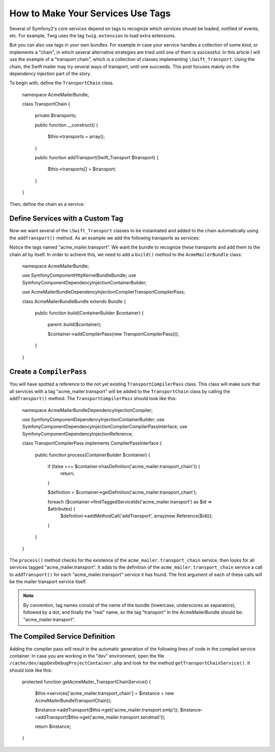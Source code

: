 How to Make Your Services Use Tags
==================================

Several of Symfony2's core services depend on tags to recognize which services 
should be loaded, notified of events, etc. For example, Twig uses the tag 
``twig.extension`` to load extra extensions.

But you can also use tags in your own bundles. For example in case your service  
handles a collection of some kind, or implements a "chain", in which several alternative 
strategies are tried until one of them is successful. In this article I will use the example 
of a "transport chain", which is a collection of classes implementing ``\Swift_Transport``. 
Using the chain, the Swift mailer may try several ways of transport, until one succeeds. 
This post focuses mainly on the dependency injection part of the story.

To begin with, define the ``TransportChain`` class.

    namespace Acme\MailerBundle;
    
    class TransportChain
    {
        private $transports;
    
        public function __construct()
        {
            $this->transports = array();
        }
    
        public function addTransport(\Swift_Transport  $transport)
        {
            $this->transports[] = $transport;
        }
    }

Then, define the chain as a service:

.. configuration-block::

    .. code-block:: yaml

        # src/Acme/MailerBundle/Resources/config/services.yml
        parameters:
            acme_mailer.transport_chain.class: Acme\MailerBundle\TransportChain
        
        services:
            acme_mailer.transport_chain:
                class: %acme_mailer.transport_chain.class%

    .. code-block:: xml

        <!-- src/Acme/MailerBundle/Resources/config/services.xml -->

        <parameters>
            <parameter key="acme_mailer.transport_chain.class">Acme\MailerBundle\TransportChain</parameter>
        </parameters>
    
        <services>
            <service id="acme_mailer.transport_chain" class="%acme_mailer.transport_chain.class%" />
        </services>
        
    .. code-block:: php
    
        // src/Acme/MailerBundle/Resources/config/services.php
        use Symfony\Component\DependencyInjection\Definition;
        
        $container->setParameter('acme_mailer.transport_chain.class', 'Acme\MailerBundle\TransportChain');
        
        $container->setDefinition('acme_mailer.transport_chain', new Definition('%acme_mailer.transport_chain.class%'));

Define Services with a Custom Tag
---------------------------------

Now we want several of the ``\Swift_Transport`` classes to be instantiated and added to the chain 
automatically using the ``addTransport()`` method. As an example we add the following transports 
as services:

.. configuration-block::

    .. code-block:: yaml

        # src/Acme/MailerBundle/Resources/config/services.yml
        services:
            acme_mailer.transport.smtp:
                class: \Swift_SmtpTransport
                arguments:
                    - %mailer_host%
                tags:
                    -  { name: acme_mailer.transport }
            acme_mailer.transport.sendmail:
                class: \Swift_SendmailTransport
                tags:
                    -  { name: acme_mailer.transport }
    
    .. code-block:: xml

        <!-- src/Acme/MailerBundle/Resources/config/services.xml -->
        <service id="acme_mailer.transport.smtp" class="\Swift_SmtpTransport">
            <argument>%mailer_host%</argument>
            <tag name="acme_mailer.transport" />
        </service>
    
        <service id="acme_mailer.transport.sendmail" class="\Swift_SendmailTransport">
            <tag name="acme_mailer.transport" />
        </service>
        
    .. code-block:: php
    
        // src/Acme/MailerBundle/Resources/config/services.php
        use Symfony\Component\DependencyInjection\Definition;
        
        $definitionSmtp = new Definition('\Swift_SmtpTransport', array('%mailer_host%'));
        $definitionSmtp->addTag('acme_mailer.transport');
        $container->setDefinition('acme_mailer.transport.smtp', $definitionSmtp);
        
        $definitionSendmail = new Definition('\Swift_SendmailTransport');
        $definitionSendmail->addTag('acme_mailer.transport');
        $container->setDefinition('acme_mailer.transport.sendmail', $definitionSendmail);

Notice the tags named "acme_mailer.transport". We want the bundle to recognize these transports 
and add them to the chain all by itself. In order to achieve this, we need to 
add a ``build()`` method to the ``AcmeMailerBundle`` class:

    namespace Acme\MailerBundle;
    
    use Symfony\Component\HttpKernel\Bundle\Bundle;
    use Symfony\Component\DependencyInjection\ContainerBuilder;
    
    use Acme\MailerBundle\DependencyInjection\Compiler\TransportCompilerPass;
    
    class AcmeMailerBundleBundle extends Bundle
    {
        public function build(ContainerBuilder $container)
        {
            parent::build($container);
    
            $container->addCompilerPass(new TransportCompilerPass());
        }
    }

Create a ``CompilerPass``
-------------------------

You will have spotted a reference to the not yet existing ``TransportCompilerPass`` class. 
This class will make sure that all services with a tag "acme_mailer.transport" will be added to 
the ``TransportChain`` class by calling the ``addTransport()`` method. 
The ``TransportCompilerPass`` should look like this:

    namespace Acme\MailerBundle\DependencyInjection\Compiler;
    
    use Symfony\Component\DependencyInjection\ContainerBuilder;
    use Symfony\Component\DependencyInjection\Compiler\CompilerPassInterface;
    use Symfony\Component\DependencyInjection\Reference;
    
    class TransportCompilerPass implements CompilerPassInterface
    {
        public function process(ContainerBuilder $container)
        {
            if (false === $container->hasDefinition('acme_mailer.transport_chain')) {
                return;
            }
    
            $definition = $container->getDefinition('acme_mailer.transport_chain');
    
            foreach ($container->findTaggedServiceIds('acme_mailer.transport') as $id => $attributes) {
                $definition->addMethodCall('addTransport', array(new Reference($id)));
            }
        }
    }

The ``process()`` method checks for the existence of the ``acme_mailer.transport_chain`` service, 
then looks for all services tagged "acme_mailer.transport". It adds to the definition of the 
``acme_mailer.transport_chain`` service a call to ``addTransport()`` for each "acme_mailer.transport" service 
it has found. The first argument of each of these calls will be the mailer transport service itself.

.. note::

    By convention, tag names consist of the name of the bundle (lowercase, underscores as separators), 
    followed by a dot, and finally the "real" name, so the tag "transport" in the AcmeMailerBundle should be: 
    "acme_mailer.transport".

The Compiled Service Definition
-------------------------------

Adding the compiler pass will result in the automatic generation of the following lines of code 
in the compiled service container. In case you are working in the "dev" environment, open the file 
``/cache/dev/appDevDebugProjectContainer.php`` and look for the method ``getTransportChainService()``.
It should look like this:

    protected function getAcmeMailer_TransportChainService()
    {
        $this->services['acme_mailer.transport_chain'] = $instance = new \Acme\MailerBundle\TransportChain();

        $instance->addTransport($this->get('acme_mailer.transport.smtp'));
        $instance->addTransport($this->get('acme_mailer.transport.sendmail'));

        return $instance;
    }
